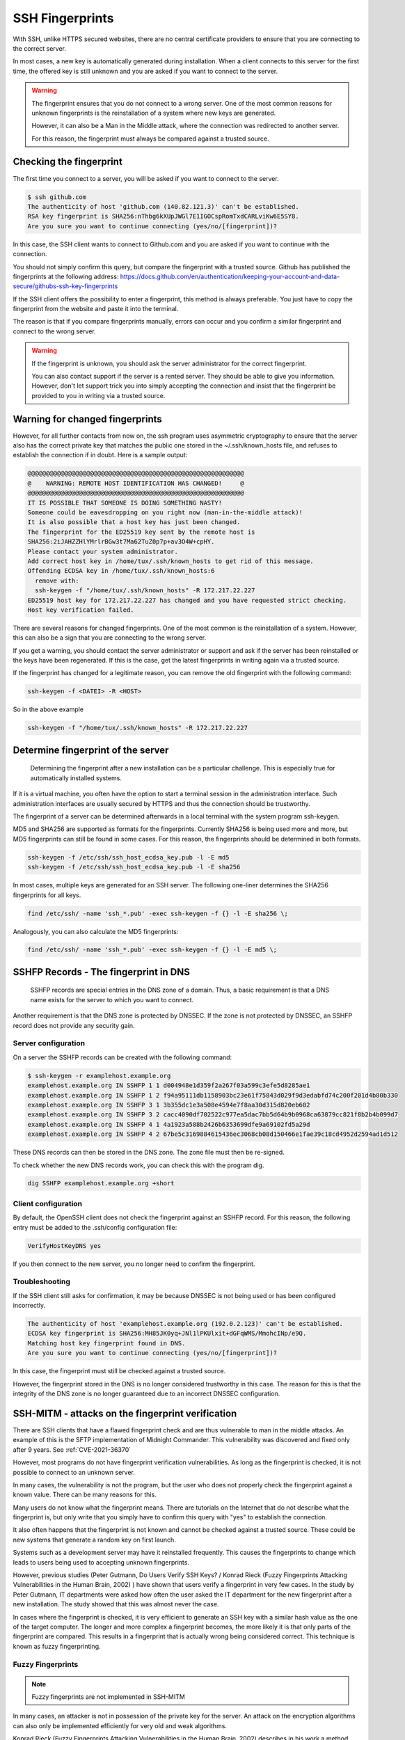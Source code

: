 SSH Fingerprints
================

With SSH, unlike HTTPS secured websites, there are no central certificate providers to ensure that you are connecting to the correct server.

In most cases, a new key is automatically generated during installation. When a client connects to this server for the first time, the offered key is still unknown and you are asked if you want to connect to the server.

.. warning::

    The fingerprint ensures that you do not connect to a wrong server. One of the most common reasons for unknown fingerprints is the reinstallation of a system where new keys are generated.

    However, it can also be a Man in the Middle attack, where the connection was redirected to another server.

    For this reason, the fingerprint must always be compared against a trusted source.




Checking the fingerprint
------------------------

The first time you connect to a server, you will be asked if you want to connect to the server.

.. code-block:: none

    $ ssh github.com
    The authenticity of host 'github.com (140.82.121.3)' can't be established.
    RSA key fingerprint is SHA256:nThbg6kXUpJWGl7E1IGOCspRomTxdCARLviKw6E5SY8.
    Are you sure you want to continue connecting (yes/no/[fingerprint])?

In this case, the SSH client wants to connect to Github.com and you are asked if you want to continue with the connection.

You should not simply confirm this query, but compare the fingerprint with a trusted source. Github has published the fingerprints at the following address: https://docs.github.com/en/authentication/keeping-your-account-and-data-secure/githubs-ssh-key-fingerprints

If the SSH client offers the possibility to enter a fingerprint, this method is always preferable. You just have to copy the fingerprint from the website and paste it into the terminal.

The reason is that if you compare fingerprints manually, errors can occur and you confirm a similar fingerprint and connect to the wrong server.

.. warning::

    If the fingerprint is unknown, you should ask the server administrator for the correct fingerprint.

    You can also contact support if the server is a rented server. They should be able to give you information. However, don't let support trick you into simply accepting the connection and insist that the fingerprint be provided to you in writing via a trusted source.


Warning for changed fingerprints
--------------------------------

However, for all further contacts from now on, the ssh program uses asymmetric cryptography to ensure that the server also has the correct private key that matches the public one stored in the ~/.ssh/known_hosts file, and refuses to establish the connection if in doubt. Here is a sample output:

.. code-block:: none

    @@@@@@@@@@@@@@@@@@@@@@@@@@@@@@@@@@@@@@@@@@@@@@@@@@@@@@@@@@@
    @    WARNING: REMOTE HOST IDENTIFICATION HAS CHANGED!     @
    @@@@@@@@@@@@@@@@@@@@@@@@@@@@@@@@@@@@@@@@@@@@@@@@@@@@@@@@@@@
    IT IS POSSIBLE THAT SOMEONE IS DOING SOMETHING NASTY!
    Someone could be eavesdropping on you right now (man-in-the-middle attack)!
    It is also possible that a host key has just been changed.
    The fingerprint for the ED25519 key sent by the remote host is
    SHA256:2iJAHZZHlYMrlrBGw3t7Ma62TuZ0p7p+av3O4W+cpHY.
    Please contact your system administrator.
    Add correct host key in /home/tux/.ssh/known_hosts to get rid of this message.
    Offending ECDSA key in /home/tux/.ssh/known_hosts:6
      remove with:
      ssh-keygen -f "/home/tux/.ssh/known_hosts" -R 172.217.22.227
    ED25519 host key for 172.217.22.227 has changed and you have requested strict checking.
    Host key verification failed.

There are several reasons for changed fingerprints. One of the most common is the reinstallation of a system. However, this can also be a sign that you are connecting to the wrong server.

If you get a warning, you should contact the server administrator or support and ask if the server has been reinstalled or the keys have been regenerated. If this is the case, get the latest fingerprints in writing again via a trusted source.

If the fingerprint has changed for a legitimate reason, you can remove the old fingerprint with the following command:

.. code-block:: none

    ssh-keygen -f <DATEI> -R <HOST>

So in the above example

.. code-block:: none

    ssh-keygen -f "/home/tux/.ssh/known_hosts" -R 172.217.22.227


Determine fingerprint of the server
-----------------------------------

 Determining the fingerprint after a new installation can be a particular challenge. This is especially true for automatically installed systems.

If it is a virtual machine, you often have the option to start a terminal session in the administration interface. Such administration interfaces are usually secured by HTTPS and thus the connection should be trustworthy.

The fingerprint of a server can be determined afterwards in a local terminal with the system program ssh-keygen.

MD5 and SHA256 are supported as formats for the fingerprints. Currently SHA256 is being used more and more, but MD5 fingerprints can still be found in some cases. For this reason, the fingerprints should be determined in both formats.

.. code-block:: none

    ssh-keygen -f /etc/ssh/ssh_host_ecdsa_key.pub -l -E md5
    ssh-keygen -f /etc/ssh/ssh_host_ecdsa_key.pub -l -E sha256

In most cases, multiple keys are generated for an SSH server. The following one-liner determines the SHA256 fingerprints for all keys.

.. code-block:: none

    find /etc/ssh/ -name 'ssh_*.pub' -exec ssh-keygen -f {} -l -E sha256 \;

Analogously, you can also calculate the MD5 fingerprints:

.. code-block:: none

    find /etc/ssh/ -name 'ssh_*.pub' -exec ssh-keygen -f {} -l -E md5 \;

SSHFP Records - The fingerprint in DNS
--------------------------------------

 SSHFP records are special entries in the DNS zone of a domain. Thus, a basic requirement is that a DNS name exists for the server to which you want to connect.

Another requirement is that the DNS zone is protected by DNSSEC. If the zone is not protected by DNSSEC, an SSHFP record does not provide any security gain.

Server configuration
""""""""""""""""""""

On a server the SSHFP records can be created with the following command:

.. code-block:: none

    $ ssh-keygen -r examplehost.example.org
    examplehost.example.org IN SSHFP 1 1 d004948e1d359f2a267f03a599c3efe5d8285ae1
    examplehost.example.org IN SSHFP 1 2 f94a95111db1158903bc23e61f75843d029f9d3edabfd74c200f201d4b80b330
    examplehost.example.org IN SSHFP 3 1 3b355dc1e3a508e4594e7f8aa30d315d820eb602
    examplehost.example.org IN SSHFP 3 2 cacc4090df702522c977ea5dac7bb5d64b9b0968ca63879cc821f8b2b4b099d7
    examplehost.example.org IN SSHFP 4 1 4a1923a588b2426b6353699dfe9a69102fd5a29d
    examplehost.example.org IN SSHFP 4 2 67be5c3169884615436ec3068cb08d150466e1fae39c18cd4952d2594ad1d512

These DNS records can then be stored in the DNS zone. The zone file must then be re-signed.

To check whether the new DNS records work, you can check this with the program dig.

.. code-block:: none

    dig SSHFP examplehost.example.org +short

Client configuration
""""""""""""""""""""

By default, the OpenSSH client does not check the fingerprint against an SSHFP record. For this reason, the following entry must be added to the .ssh/config configuration file:

.. code-block:: none

    VerifyHostKeyDNS yes

If you then connect to the new server, you no longer need to confirm the fingerprint.

Troubleshooting
"""""""""""""""

If the SSH client still asks for confirmation, it may be because DNSSEC is not being used or has been configured incorrectly.

.. code-block:: none

    The authenticity of host 'examplehost.example.org (192.0.2.123)' can't be established.
    ECDSA key fingerprint is SHA256:MH85JK0yq+JNl1lPKUlxit+dGFqWMS/MmohcINp/e9Q.
    Matching host key fingerprint found in DNS.
    Are you sure you want to continue connecting (yes/no/[fingerprint])?

In this case, the fingerprint must still be checked against a trusted source.

However, the fingerprint stored in the DNS is no longer considered trustworthy in this case. The reason for this is that the integrity of the DNS zone is no longer guaranteed due to an incorrect DNSSEC configuration.


SSH-MITM - attacks on the fingerprint verification
--------------------------------------------------

There are SSH clients that have a flawed fingerprint check and are thus vulnerable to man in the middle attacks. An example of this is the SFTP implementation of Midnight Commander.
This vulnerability was discovered and fixed only after 9 years. See :ref:`CVE-2021-36370`

However, most programs do not have fingerprint verification vulnerabilities. As long as the fingerprint is checked, it is not possible to connect to an unknown server.

In many cases, the vulnerability is not the program, but the user who does not properly check the fingerprint against a known value. There can be many reasons for this.

Many users do not know what the fingerprint means. There are tutorials on the Internet that do not describe what the fingerprint is, but only write that you simply have to confirm this query with "yes" to establish the connection.

It also often happens that the fingerprint is not known and cannot be checked against a trusted source. These could be new systems that generate a random key on first launch.

Systems such as a development server may have it reinstalled frequently. This causes the fingerprints to change which leads to users being used to accepting unknown fingerprints.

However, previous studies (Peter Gutmann, Do Users Verify SSH Keys? / Konrad Rieck (Fuzzy Fingerprints Attacking Vulnerabilities in the Human Brain, 2002) ) have shown that users verify a fingerprint in very few cases. In the study by Peter Gutmann, IT departments were asked how often the user asked the IT department for the new fingerprint after a new installation. The study showed that this was almost never the case.

In cases where the fingerprint is checked, it is very efficient to generate an SSH key with a similar hash value as the one of the target computer.  The longer and more complex a fingerprint becomes, the more likely it is that only parts of the fingerprint are compared. This results in a fingerprint that is actually wrong being considered correct. This technique is known as fuzzy fingerprinting.


Fuzzy Fingerprints
""""""""""""""""""

.. note::

    Fuzzy fingerprints are not implemented in SSH-MITM

In many cases, an attacker is not in possession of the private key for the server. An attack on the encryption algorithms can also only be implemented efficiently for very old and weak algorithms.

Konrad Rieck (Fuzzy Fingerprints Attacking Vulnerabilities in the Human Brain, 2002) describes in his work a method how a user can be tricked into accepting a wrong fingerprint during a manual check.

Many clients still use MD5 to represent the fingerprint. However, MD5 is no longer considered secure enough because hash collisions cannot be ruled out. For this reason, there is an increasing switch to SHA256.

The advantage of SHA256 is that it is much more resistant to collisions. However, it also makes the fingerprint longer and more difficult to read. The more complex and longer a fingerprint is, the more often only individual parts are checked.

In his work, Konrad Rieck describes that most users only compare the beginning and the end of a hash value. Users with more experience also checked parts in the middle. However, it was observed that very few compared the full hash value.

Based on these observations, it is possible to generate fingerprints that are very similar to a known fingerprint. When creating a fingerprint, care must be taken to incorporate the observed behavior of the users into the generation of the key.

Because many users only check the beginning and the end, it is more important that these have the same byte sequence as the original fingerprint. Parts in the middle are checked less often, which is why they do not necessarily have to be the same.


The following example shows a 2-byte fingerprint.

+---------------------------------+
| **Fingerprint Type**            |
+----------------------+----------+
| Target fingerprint   | **5BE4** |
+----------------------+----------+
| Fuzzy fingerprint    | **5EB4** |
+----------------------+----------+

To improve the fingerprint, similar characters can also be used. Certain characters can be perceived differently by a user or, depending on the character set, can also be confused.

The more extensive the character set with which the fingerprint can be represented, the easier it is to find an optically similar fingerprint.

With a SHA256 hash, however, this is no longer represented in hex format, but as Base64.

.. code-block:: none

    SHA256:G+rKuLGk+8Z1oxUV3cox0baNsH0qGQWm/saWPr4qZMM

With Base64 encoding the characters A-Z, a-z, 0-9, + and / can be used. At the end of the string a = can be used.

This extended character set offers the advantage that there are substantially more similar characters.

With fuzzy fingerprints, it is relatively easy to trick a user connecting to a server for the first time into accepting a wrong fingerprint.

Sergey Dechand et al described in "An Empirical Study of Textual Key-Fingerprint Representations" that with a hexadecimal setting over 10% of the attacks failed to detect the wrong fingerprint. Other methods, such as Base32 had a slightly better error rate of 8.5%.

Base64, which is used for SHA256 fingerprints, was not evaluated in this work, which is why no statement can be made for this.




Recognizing clients with known fingerprints
"""""""""""""""""""""""""""""""""""""""""""

If the client is already in possession of a fingerprint, the received fingerprint is compared with it. If the fingerprints do not match, a warning is issued and the connection is terminated.

However, a Man in the Middle attack should remain undetected for as long as possible. For this reason, it is necessary to prevent the warnings generated by the client.

RFC-4253 defines how the key exchange works. A list of supported algorithms is sent to the server. The first entry defines the preferred algorithm.

This behavior can be used to find out whether a client has already stored a fingerprint for the current connection or not.

In a Man in the Middle attack, this knowledge can be used to not intercept clients that would issue a warning or to pass the connection through to the actual destination server.

An exemplary key exchange with and without a known fingerprint could look as follows:


+------------------------+------------------------+
| New Fingerprint        | Known Fingerprint      |
+========================+========================+
| ssh-ed25519            | ssh-rsa                |
+------------------------+------------------------+
| ecdsa-sha2-nistp256    | ssh-ed25519            |
+------------------------+------------------------+
| ecdsa-sha2-nistp384    | ecdsa-sha2-nistp256    |
+------------------------+------------------------+
| ecdsa-sha2-nistp521    | ecdsa-sha2-nistp384    |
+------------------------+------------------------+
| ssh-rsa                | ecdsa-sha2-nistp521    |
+------------------------+------------------------+
| ssh-dss                | ssh-dss                |
+------------------------+------------------------+

If the fingerprint is not known, the list is sent to the server with a predefined sequence.
However, if the client has already saved a fingerprint for the server, the last used algorithm used is put first.


Testing with SSH-MITM
"""""""""""""""""""""

SSH-MITM has the possibility to check on an incoming connection if a client has a known fingerprint or not.

For this SSH-MITM must be started without additional parameters.

.. code-block:: none

    $ ssh-mitm
    [INFO]  connected client version: SSH-2.0-OpenSSH_8.2p1 Ubuntu-4ubuntu0.3
    [INFO]  openssh: Client has a locally cached remote fingerprint!


Mitigation
""""""""""

Depending on which client is used, it must be configured differently:

* **Dropbear:** not vulnerable
* **OpenSSH:** :ref:`CVE-2020-14145`
* **PuTTY:** :ref:`CVE-2020-14002`
